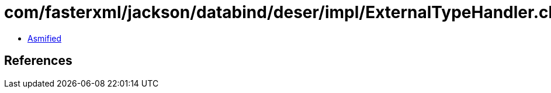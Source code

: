 = com/fasterxml/jackson/databind/deser/impl/ExternalTypeHandler.class

 - link:ExternalTypeHandler-asmified.java[Asmified]

== References


